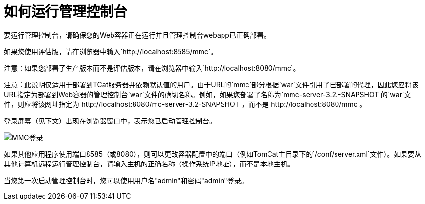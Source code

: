= 如何运行管理控制台

要运行管理控制台，请确保您的Web容器正在运行并且管理控制台webapp已正确部署。

如果您使用评估版，请在浏览器中输入`+http://localhost:8585/mmc+`。

注意：如果您部署了生产版本而不是评估版本，请在浏览器中输入`http://localhost:8080/mmc`。

注意：此说明仅适用于部署到TCat服务器并依赖默认值的用户。由于URL的`mmc`部分根据`war`文件引用了已部署的代理，因此您应将该URL指定为部署到Web容器的管理控制台`war`文件的确切名称。例如，如果您部署了名称为`mmc-server-3.2.-SNAPSHOT`的`war`文件，则应将该网址指定为`http://localhost:8080/mc-server-3.2-SNAPSHOT`，而不是`http://localhost:8080/mmc`。

登录屏幕（见下文）出现在浏览器窗口中，表示您已启动管理控制台。

image:mmc-login.png[MMC登录]

如果其他应用程序使用端口8585（或8080），则可以更改容器配置中的端口（例如TomCat主目录下的`/conf/server.xml`文件）。如果要从其他计算机远程运行管理控制台，请输入主机的正确名称（操作系统IP地址），而不是本地主机。

当您第一次启动管理控制台时，您可以使用用户名"admin"和密码"admin"登录。

